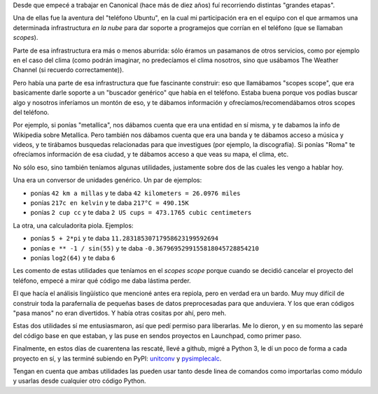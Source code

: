 .. title: Liberando dos pequeñas utilidades
.. date: 2020-03-25 23:38:00
.. tags: Python, proyectos, calculadora, conversor, unidades, Canonical

Desde que empecé a trabajar en Canonical (hace más de diez años) fuí recorriendo distintas "grandes etapas".

Una de ellas fue la aventura del "teléfono Ubuntu", en la cual mi participación era en el equipo con el que armamos una determinada infrastructura *en la nube* para dar soporte a programejos que corrían en el teléfono (que se llamaban *scopes*).

Parte de esa infrastructura era más o menos aburrida: sólo éramos un pasamanos de otros servicios, como por ejemplo en el caso del clima (como podrán imaginar, no predecíamos el clima nosotros, sino que usábamos The Weather Channel (si recuerdo correctamente)).

Pero había una parte de esa infrastructura que fue fascinante construir: eso que llamábamos "scopes scope", que era basicamente darle soporte a un "buscador genérico" que había en el teléfono. Estaba buena porque vos podías buscar algo y nosotros inferíamos un montón de eso, y te dábamos información y ofrecíamos/recomendábamos otros scopes del teléfono.

Por ejemplo, si ponías "metallica", nos dábamos cuenta que era una entidad en sí misma, y te dabamos la info de Wikipedia sobre Metallica. Pero también nos dábamos cuenta que era una banda y te dábamos acceso a música y videos, y te tirábamos busquedas relacionadas para que investigues (por ejemplo, la discografía). Si ponías "Roma" te ofrecíamos información de esa ciudad, y te dábamos acceso a que veas su mapa, el clima, etc.

.. image:: /images/scopesscope.png
    :alt: Metallica

No sólo eso, sino también teníamos algunas utilidades, justamente sobre dos de las cuales les vengo a hablar hoy.

Una era un conversor de unidades genérico. Un par de ejemplos:

- ponías ``42 km a millas`` y te daba ``42 kilometers = 26.0976 miles``
- ponías ``217c en kelvin`` y te daba ``217°C = 490.15K``
- ponías ``2 cup cc`` y te daba ``2 US cups = 473.1765 cubic centimeters``

La otra, una calculadorita piola. Ejemplos:

- ponías ``5 + 2*pi`` y te daba ``11.28318530717958623199592694``
- ponías ``e ** -1 / sin(55)`` y te daba ``-0.3679695299155818045728854210``
- ponías ``log2(64)`` y te daba ``6``

Les comento de estas utilidades que teníamos en el *scopes scope* porque cuando se decidió cancelar el proyecto del teléfono, empecé a mirar qué código me daba lástima perder.

El que hacía el análisis lingüístico que mencioné antes era repiola, pero en verdad era un bardo. Muy muy difícil de construir toda la parafernalia de pequeñas bases de datos preprocesadas para que anduviera. Y los que eran códigos "pasa manos" no eran divertidos. Y había otras cositas por ahí, pero meh.

Estas dos utilidades sí me entusiasmaron, así que pedí permiso para liberarlas. Me lo dieron, y en su momento las separé del código base en que estaban, y las puse en sendos proyectos en Launchpad, como primer paso.

Finalmente, en estos días de cuarentena las rescaté, llevé a github, migré a Python 3, le dí un poco de forma a cada proyecto en sí, y las terminé subiendo en PyPI: `unitconv <https://pypi.org/project/unitconv/>`_ y `pysimplecalc <https://pypi.org/project/pysimplecalc/>`_.

Tengan en cuenta que ambas utilidades las pueden usar tanto desde linea de comandos como importarlas como módulo y usarlas desde cualquier otro código Python.
